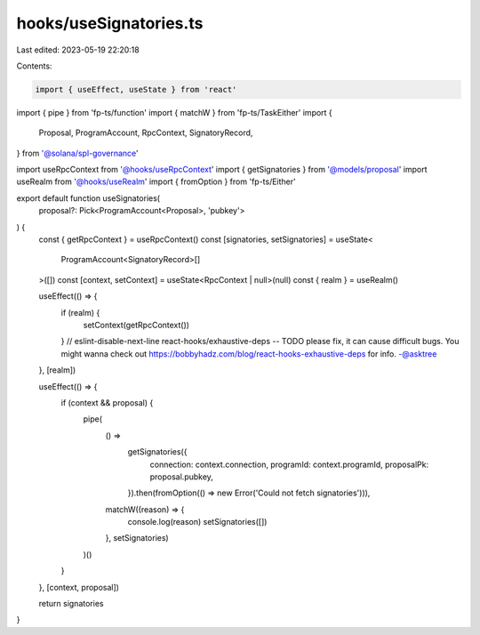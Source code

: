 hooks/useSignatories.ts
=======================

Last edited: 2023-05-19 22:20:18

Contents:

.. code-block:: ts

    import { useEffect, useState } from 'react'
import { pipe } from 'fp-ts/function'
import { matchW } from 'fp-ts/TaskEither'
import {
  Proposal,
  ProgramAccount,
  RpcContext,
  SignatoryRecord,
} from '@solana/spl-governance'

import useRpcContext from '@hooks/useRpcContext'
import { getSignatories } from '@models/proposal'
import useRealm from '@hooks/useRealm'
import { fromOption } from 'fp-ts/Either'

export default function useSignatories(
  proposal?: Pick<ProgramAccount<Proposal>, 'pubkey'>
) {
  const { getRpcContext } = useRpcContext()
  const [signatories, setSignatories] = useState<
    ProgramAccount<SignatoryRecord>[]
  >([])
  const [context, setContext] = useState<RpcContext | null>(null)
  const { realm } = useRealm()

  useEffect(() => {
    if (realm) {
      setContext(getRpcContext())
    }
    // eslint-disable-next-line react-hooks/exhaustive-deps -- TODO please fix, it can cause difficult bugs. You might wanna check out https://bobbyhadz.com/blog/react-hooks-exhaustive-deps for info. -@asktree
  }, [realm])

  useEffect(() => {
    if (context && proposal) {
      pipe(
        () =>
          getSignatories({
            connection: context.connection,
            programId: context.programId,
            proposalPk: proposal.pubkey,
          }).then(fromOption(() => new Error('Could not fetch signatories'))),
        matchW((reason) => {
          console.log(reason)
          setSignatories([])
        }, setSignatories)
      )()
    }
  }, [context, proposal])

  return signatories
}


